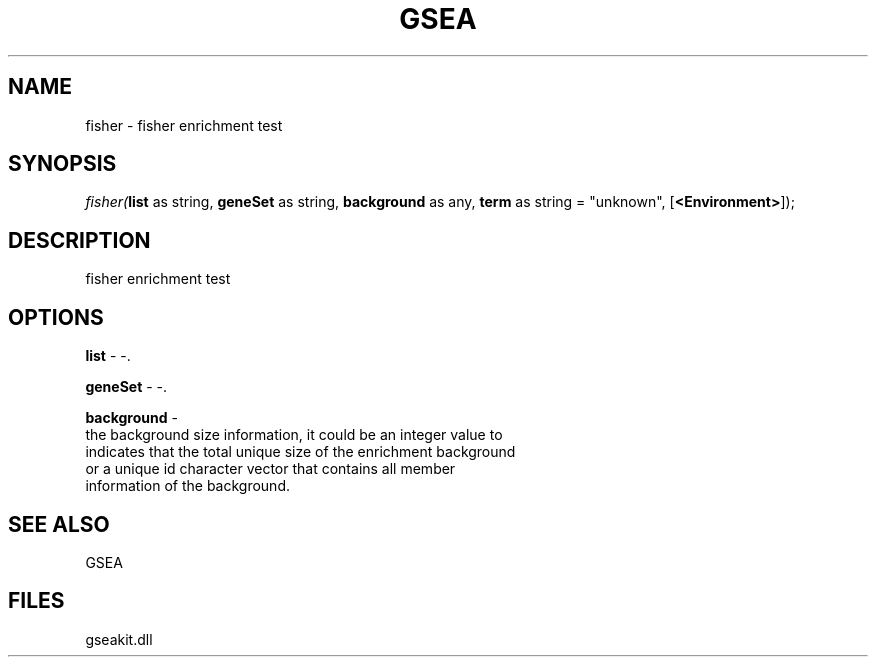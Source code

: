.\" man page create by R# package system.
.TH GSEA 2 2000-1月 "fisher" "fisher"
.SH NAME
fisher \- fisher enrichment test
.SH SYNOPSIS
\fIfisher(\fBlist\fR as string, 
\fBgeneSet\fR as string, 
\fBbackground\fR as any, 
\fBterm\fR as string = "unknown", 
[\fB<Environment>\fR]);\fR
.SH DESCRIPTION
.PP
fisher enrichment test
.PP
.SH OPTIONS
.PP
\fBlist\fB \fR\- -. 
.PP
.PP
\fBgeneSet\fB \fR\- -. 
.PP
.PP
\fBbackground\fB \fR\- 
 the background size information, it could be an integer value to 
 indicates that the total unique size of the enrichment background 
 or a unique id character vector that contains all member 
 information of the background.
. 
.PP
.SH SEE ALSO
GSEA
.SH FILES
.PP
gseakit.dll
.PP
